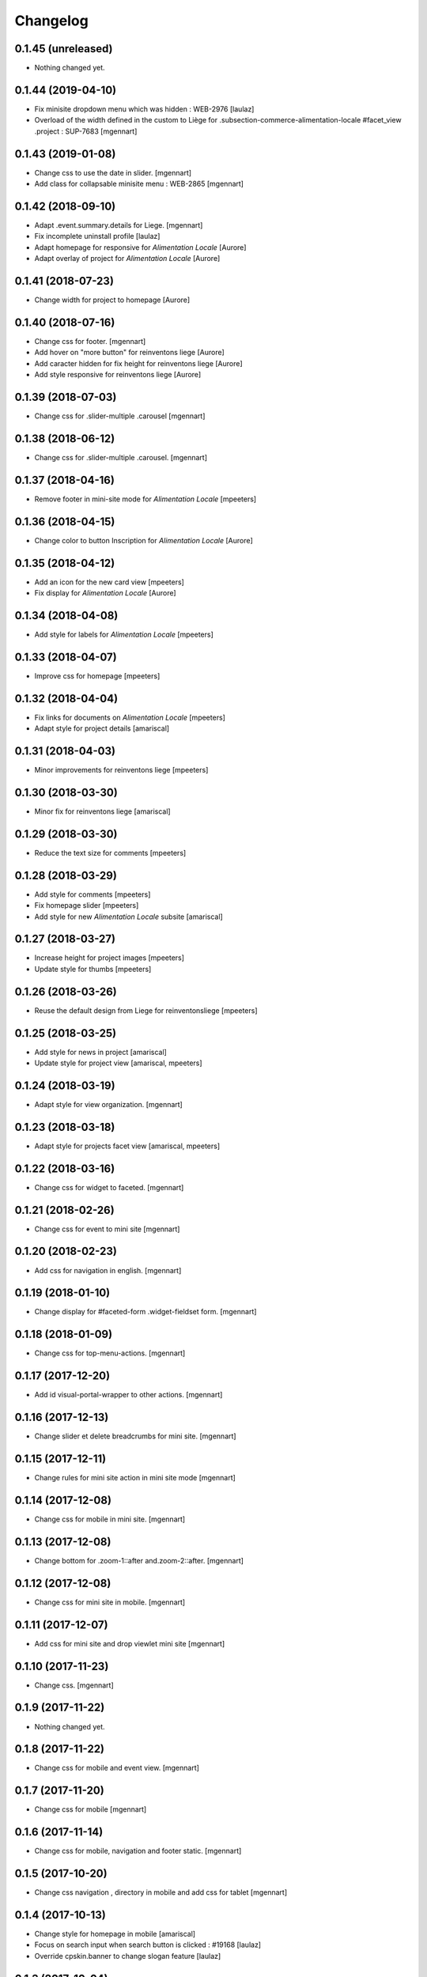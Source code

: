 Changelog
=========

0.1.45 (unreleased)
-------------------

- Nothing changed yet.


0.1.44 (2019-04-10)
-------------------

- Fix minisite dropdown menu which was hidden : WEB-2976
  [laulaz]

- Overload of the width defined in the custom to Liège for .subsection-commerce-alimentation-locale #facet_view .project : SUP-7683
  [mgennart]


0.1.43 (2019-01-08)
-------------------

- Change css to use the date in slider.
  [mgennart]

- Add class for collapsable minisite menu : WEB-2865
  [mgennart]


0.1.42 (2018-09-10)
-------------------

- Adapt .event.summary.details for Liege.
  [mgennart]

- Fix incomplete uninstall profile
  [laulaz]

- Adapt homepage for responsive for `Alimentation Locale`
  [Aurore]

- Adapt overlay of project for `Alimentation Locale`
  [Aurore]

0.1.41 (2018-07-23)
-------------------

- Change width for project to homepage
  [Aurore]


0.1.40 (2018-07-16)
-------------------

- Change css for footer.
  [mgennart]

- Add hover on "more button" for reinventons liege
  [Aurore]

- Add caracter hidden for fix height for reinventons liege
  [Aurore]

- Add style responsive for reinventons liege
  [Aurore]


0.1.39 (2018-07-03)
-------------------

- Change css for .slider-multiple .carousel
  [mgennart]


0.1.38 (2018-06-12)
-------------------

- Change css for .slider-multiple .carousel.
  [mgennart]

0.1.37 (2018-04-16)
-------------------

- Remove footer in mini-site mode for `Alimentation Locale`
  [mpeeters]


0.1.36 (2018-04-15)
-------------------

- Change color to button Inscription for `Alimentation Locale`
  [Aurore]


0.1.35 (2018-04-12)
-------------------

- Add an icon for the new card view
  [mpeeters]

- Fix display for `Alimentation Locale`
  [Aurore]


0.1.34 (2018-04-08)
-------------------

- Add style for labels for `Alimentation Locale`
  [mpeeters]


0.1.33 (2018-04-07)
-------------------

- Improve css for homepage
  [mpeeters]


0.1.32 (2018-04-04)
-------------------

- Fix links for documents on `Alimentation Locale`
  [mpeeters]

- Adapt style for project details
  [amariscal]


0.1.31 (2018-04-03)
-------------------

- Minor improvements for reinventons liege
  [mpeeters]


0.1.30 (2018-03-30)
-------------------

- Minor fix for reinventons liege
  [amariscal]


0.1.29 (2018-03-30)
-------------------

- Reduce the text size for comments
  [mpeeters]


0.1.28 (2018-03-29)
-------------------

- Add style for comments
  [mpeeters]

- Fix homepage slider
  [mpeeters]

- Add style for new `Alimentation Locale` subsite
  [amariscal]


0.1.27 (2018-03-27)
-------------------

- Increase height for project images
  [mpeeters]

- Update style for thumbs
  [mpeeters]


0.1.26 (2018-03-26)
-------------------

- Reuse the default design from Liege for reinventonsliege
  [mpeeters]


0.1.25 (2018-03-25)
-------------------

- Add style for news in project
  [amariscal]

- Update style for project view
  [amariscal, mpeeters]


0.1.24 (2018-03-19)
-------------------

- Adapt style for view organization.
  [mgennart]

0.1.23 (2018-03-18)
-------------------

- Adapt style for projects facet view
  [amariscal, mpeeters]


0.1.22 (2018-03-16)
-------------------

- Change css for widget to faceted.
  [mgennart]


0.1.21 (2018-02-26)
-------------------

- Change css for event to mini site
  [mgennart]

0.1.20 (2018-02-23)
-------------------

- Add css for navigation in english.
  [mgennart]


0.1.19 (2018-01-10)
-------------------

- Change display for #faceted-form .widget-fieldset form.
  [mgennart]


0.1.18 (2018-01-09)
-------------------

- Change css for top-menu-actions.
  [mgennart]

0.1.17 (2017-12-20)
-------------------

- Add id visual-portal-wrapper to other actions.
  [mgennart]

0.1.16 (2017-12-13)
-------------------

- Change slider et delete breadcrumbs for mini site.
  [mgennart]

0.1.15 (2017-12-11)
-------------------

- Change rules for mini site action in mini site mode
  [mgennart]

0.1.14 (2017-12-08)
-------------------

- Change css for mobile in mini site.
  [mgennart]

0.1.13 (2017-12-08)
-------------------

- Change bottom for .zoom-1::after and.zoom-2::after.
  [mgennart]


0.1.12 (2017-12-08)
-------------------

- Change css for mini site in mobile.
  [mgennart]

0.1.11 (2017-12-07)
-------------------

- Add css for mini site and drop viewlet mini site
  [mgennart]

0.1.10 (2017-11-23)
-------------------

- Change css.
  [mgennart]

0.1.9 (2017-11-22)
------------------

- Nothing changed yet.


0.1.8 (2017-11-22)
------------------

- Change css for mobile and event view.
  [mgennart]

0.1.7 (2017-11-20)
------------------

- Change css for mobile
  [mgennart]


0.1.6 (2017-11-14)
------------------

- Change css for mobile, navigation and footer static.
  [mgennart]


0.1.5 (2017-10-20)
------------------

- Change css navigation , directory in mobile and add css for tablet
  [mgennart]



0.1.4 (2017-10-13)
------------------

- Change style for homepage in mobile
  [amariscal]

- Focus on search input when search button is clicked : #19168
  [laulaz]

- Override cpskin.banner to change slogan feature
  [laulaz]


0.1.3 (2017-10-04)
------------------

- change css for agenda.
  [mgennart]


0.1.2 (2017-10-02)
------------------

- change css for homepage .
  [mgennart]


0.1.1 (2017-09-22)
------------------

- Add css for homepage and navigation
  [mgennart]


0.1 (2017-09-20)
----------------

- Initial release.
